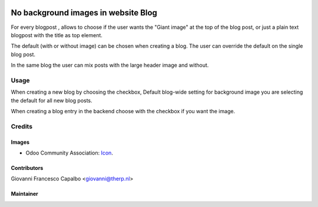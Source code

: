 .. image:: https://img.shields.io/badge/licence-AGPL--3-blue.svg
   :target: http://www.gnu.org/licenses/agpl-3.0-standalone.html
   :alt: License: AGPL-3

====================================
No background images in website Blog
====================================
For every blogpost , allows to choose if the user wants the "Giant image"
at the top of the blog post, or just a plain text blogpost
with the title as top element.

The default (with or without image) can be chosen when creating a blog.
The user can override the default on the single blog post.

In the same blog the user can mix posts with the large header
image and without.


Usage
=====

When creating a new blog by choosing the checkbox,
Default blog-wide setting for background image
you are selecting the default for all new blog posts.

When creating a blog entry in the backend choose 
with the checkbox if you want the image.


Credits
=======

Images
------

* Odoo Community Association: `Icon <https://github.com/OCA/maintainer-tools/blob/master/template/module/static/description/icon.svg>`_.


Contributors
------------

Giovanni Francesco Capalbo  <giovanni@therp.nl>


Maintainer
----------

.. image:: http://odoo-community.org/logo.png
   :alt: Odoo Community Association
   :target: http://odoo-community.org

   This module is maintained by the OCA.

   OCA, or the Odoo Community Association, is a nonprofit organization whose
   mission is to support the collaborative development of Odoo features and
   promote its widespread use.

   To contribute to this module, please visit https://odoo-community.org.

